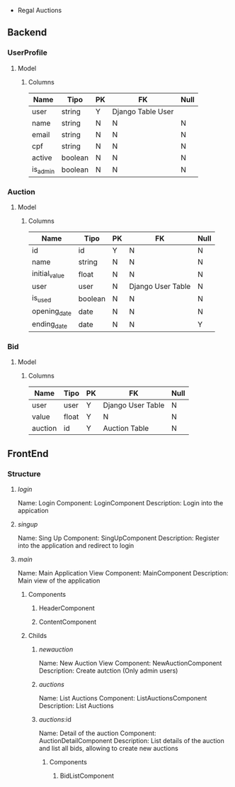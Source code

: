  * Regal Auctions
** Backend
*** UserProfile
**** Model
***** Columns
| Name     | Tipo    | PK | FK                | Null |
|----------+---------+----+-------------------+------|
| user     | string  | Y  | Django Table User |      |
| name     | string  | N  | N                 | N    |
| email    | string  | N  | N                 | N    |
| cpf      | string  | N  | N                 | N    |
| active   | boolean | N  | N                 | N    |
| is_admin | boolean | N  | N                 | N    |
*** Auction
**** Model
***** Columns
| Name          | Tipo    | PK | FK                | Null |
|---------------+---------+----+-------------------+------|
| id            | id      | Y  | N                 | N    |
| name          | string  | N  | N                 | N    |
| initial_value | float   | N  | N                 | N    |
| user          | user    | N  | Django User Table | N    |
| is_used       | boolean | N  | N                 | N    |
| opening_date  | date    | N  | N                 | N    |
| ending_date   | date    | N  | N                 | Y    |
*** Bid
**** Model
***** Columns
| Name    | Tipo  | PK | FK                | Null |
|---------+-------+----+-------------------+------|
| user    | user  | Y  | Django User Table | N    |
| value   | float | Y  | N                 | N    |
| auction | id    | Y  | Auction Table     | N    |
** FrontEnd
*** Structure
**** /login/
Name: Login
Component: LoginComponent
Description: Login into the appication
**** /singup/
Name: Sing Up
Component: SingUpComponent
Description: Register into the application and redirect to login
**** /main/
Name: Main Application View
Component: MainComponent
Description: Main view of the application
***** Components
****** HeaderComponent
****** ContentComponent
***** Childs
****** /newauction/
Name: New Auction View
Component: NewAuctionComponent
Description: Create autction (Only admin users)
****** /auctions/
Name: List Auctions
Component: ListAuctionsComponent
Description: List Auctions
****** /auctions/:id
Name: Detail of the auction
Component: AuctionDetailComponent
Description: List details of the auction and list all bids, allowing to create new auctions
******* Components
******** BidListComponent
